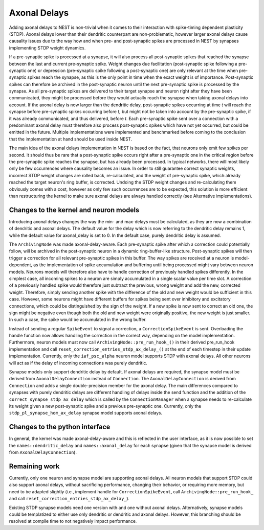 .. _axonal_delays_dev:

Axonal Delays
=============

Adding axonal delays to NEST is non-trivial when it comes to their interaction with spike-timing dependent plasticity (STDP).
Axonal delays lower than their dendritic counterpart are non-problematic, however larger axonal delays cause causality
issues due to the way how and when pre- and post-synaptic spikes are processed in NEST by synapses implementing STDP weight dynamics.

If a pre-synaptic spike is processed at a synapse, it will also process all post-synaptic spikes that reached the synapse
between the last and current pre-synaptic spike. Weight changes due facilitation (post-synaptic spike following a
pre-synaptic one) or depression (pre-synaptic spike following a post-synaptic one) are only relevant at the time when pre-synaptic spikes
reach the synapse, as this is the only point in time when the exact weight is of importance. Post-synaptic spikes can
therefore be archived in the post-synaptic neuron until the next pre-synaptic spike is processed by the synapse.
As all pre-synaptic spikes are delivered to their target synapse and neuron right after they have been communicated,
they might be processed before they would actually reach the synapse when taking axonal delays into account.
If the axonal delay is now larger than the dendritic delay, post-synaptic
spikes occurring at time `t` will reach the synapse before pre-synaptic spikes occurring before `t`,
but might not be taken into account by the pre-synaptic spike, if it was already communicated,
and thus delivered, before `t`. Each pre-synaptic spike sent over a connection
with a predominant axonal delay must therefore also process post-synaptic spikes which have not yet occurred,
but could be emitted in the future. Multiple implementations were implemented and
benchmarked before coming to the conclusion that the implementation at hand should be used inside NEST.

The main idea of the axonal delays implementation in NEST is based on the fact, that neurons only emit few spikes per second.
It should thus be rare that a post-synaptic spike occurs right after a pre-synaptic one in the critical region before
the pre-synaptic spike reaches the synapse, but has already been processed. In typical networks, there will most likely
only be few occurrences where causality becomes an issue. In order to still guarantee correct synaptic weights,
incorrect STDP weight changes are rolled back, re-calculated, and the weight of pre-synaptic spike, which already reached
the target neuron's ring buffer, is corrected. Undoing the STDP weight changes and re-calculating them obviously comes
with a cost, however as only few such occurrences are to be expected, this solution is more efficient than restructuring
the kernel to make sure axonal delays are always handled correctly (see Alternative implementations).

Changes to the kernel and neuron models
---------------------------------------

Introducing axonal delays changes the way the min- and max-delays must be calculated, as they are now a combination of
dendritic and axonal delays. The default value for the delay which is now referring to the dendritic delay remains 1,
while the default value for axonal_delay is set to 0. In the default case, purely dendritic delay is assumed.

The ``ArchivingNode`` was made axonal-delay-aware. Each pre-synaptic spike after which a correction could potentially follow,
will be archived in the post-synaptic neuron in a dynamic ring-buffer-like structure. Post-synaptic spikes will then
trigger a correction for all relevant pre-synaptic spikes in this buffer. The way spikes are received at a neuron is
model-dependent, as the implementation of spike accumulation and buffering until being processed might vary between
neuron models. Neurons models will therefore also have to handle correction of previously handled spikes differently.
In the simplest case, all incoming spikes to a neuron are simply accumulated in a single scalar value per time slot.
A correction of a previously handled spike would therefore just subtract the previous, wrong weight and add the new,
corrected weight. Therefore, simply sending another spike with the difference of the old and new weight would be
sufficient in this case. However, some neurons might have different buffers for spikes being sent over inhibitory and
excitatory connections, which could be distinguished by the sign of the weight. If a new spike is now sent to correct
an old one, the sign might be negative even though both the old and new weight were originally positive, the new weight
is just smaller. In such a case, the spike would be accumulated in the wrong buffer.

Instead of sending a regular ``SpikeEvent`` to signal a correction, a ``CorrectionSpikeEvent`` is sent. Overloading the handle
function now allows handling the correction in the correct way, depending on the model implementation.
Furthermore, neuron models must now call ``ArchivingNode::pre_run_hook_()`` in their derived pre_run_hook implementation
and call ``reset_correction_entries_stdp_ax_delay_()`` at the end of each timestep in their update implementation.
Currently, only the ``iaf_psc_alpha`` neuron model supports STDP with axonal delays.
All other neurons will act as if the delay of incoming connections was purely dendritic.

Synapse models only support dendritic delay by default. If axonal delays are required, the synapse model must be derived
from ``AxonalDelayConnection`` instead of ``Connection``. The ``AxonalDelayConnection`` is derived from ``Connection`` and adds a single
double-precision member for the axonal delay. The main differences compared to synapses with purely dendritic delays are
different handling of delays inside the send function and the addition of the ``correct_synapse_stdp_ax_delay`` which is
called by the ``ConnectionManager`` when a synapse needs to re-calculate its weight given a new post-synaptic spike and a previous pre-synaptic one.
Currently, only the ``stdp_pl_synapse_hom_ax_delay`` synapse model supports axonal delays.

Changes to the python interface
-------------------------------

In general, the kernel was made axonal-delay-aware and this is reflected in the user interface, as it is now possible
to set the ``names::dendritic_delay`` and ``names::axonal_delay`` for each synapse (given that the synapse model is
derived from ``AxonalDelayConnection``).

Remaining work
---------------


Currently, only one neuron and synapse model are supporting axonal delays. All neuron models that support STDP could
also support axonal delays, without sacrificing performance, changing their behavior, or requiring more memory, but need
to be adapted slightly (i.e., implement handle for ``CorrectionSpikeEvent``, call ``ArchivingNode::pre_run_hook_`` and call
``reset_correction_entries_stdp_ax_delay_``).

Existing STDP synapse models need one version with and one without axonal delays. Alternatively, synapse models could
be templatized to either use only dendritic or dendritic and axonal delays. However, this branching should be resolved
at compile time to not negatively impact performance.
